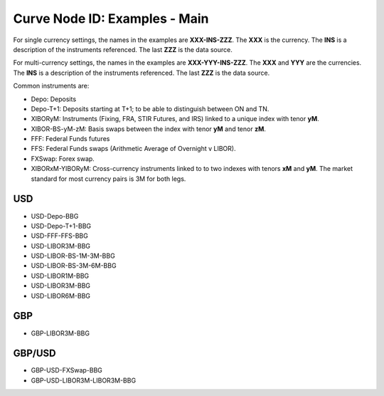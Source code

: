Curve Node ID: Examples - Main
=====================

For single currency settings, the names in the examples are **XXX-INS-ZZZ**. The **XXX** is the currency. The **INS** is a description of the instruments referenced. The last **ZZZ** is the data source.

For multi-currency settings, the names in the examples are **XXX-YYY-INS-ZZZ**. The **XXX** and **YYY** are the currencies. The **INS** is a description of the instruments referenced. The last **ZZZ** is the data source.

Common instruments are:

* Depo: Deposits
* Depo-T+1: Deposits starting at T+1; to be able to distinguish between ON and TN.
* XIBORyM: Instruments (Fixing, FRA, STIR Futures, and IRS) linked to a unique index with tenor **yM**.
* XIBOR-BS-yM-zM: Basis swaps between the index with tenor **yM** and tenor **zM**.
* FFF: Federal Funds futures
* FFS: Federal Funds swaps (Arithmetic Average of Overnight v LIBOR).
* FXSwap: Forex swap.
* XIBORxM-YIBORyM: Cross-currency instruments linked to to two indexes with tenors **xM** and **yM**. The market standard for most currency pairs is 3M for both legs.

USD
-----

* USD-Depo-BBG
* USD-Depo-T+1-BBG
* USD-FFF-FFS-BBG
* USD-LIBOR3M-BBG
* USD-LIBOR-BS-1M-3M-BBG
* USD-LIBOR-BS-3M-6M-BBG
* USD-LIBOR1M-BBG
* USD-LIBOR3M-BBG
* USD-LIBOR6M-BBG

GBP
-----

* GBP-LIBOR3M-BBG

GBP/USD
------

* GBP-USD-FXSwap-BBG
* GBP-USD-LIBOR3M-LIBOR3M-BBG

